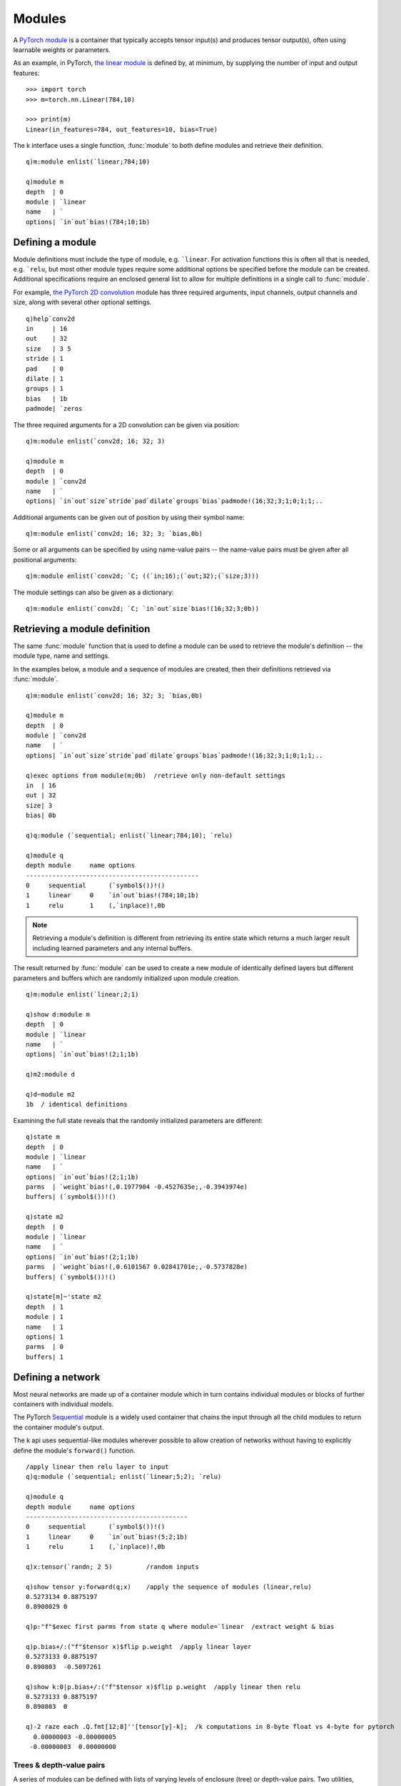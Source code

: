 .. _modules:

Modules
=======

A `PyTorch module <https://pytorch.org/docs/stable/nn.html>`_ is a container that typically accepts tensor input(s) and produces tensor output(s),
often using learnable weights or parameters.

As an example, in PyTorch, `the linear module <https://pytorch.org/docs/stable/generated/torch.nn.Linear.html#torch.nn.Linear>`_ is defined by, at minimum, by supplying the number of input and output features:

::

   >>> import torch
   >>> m=torch.nn.Linear(784,10)

   >>> print(m)
   Linear(in_features=784, out_features=10, bias=True)

The k interface uses a single function, :func:`module` to both define modules and retrieve their definition.

::

   q)m:module enlist(`linear;784;10)

   q)module m
   depth  | 0
   module | `linear
   name   | `
   options| `in`out`bias!(784;10;1b)

.. _module-args:

Defining a module
^^^^^^^^^^^^^^^^^

.. function:: module(arg) -> module pointer

   | Create a module given type, an optional name and one or more options.

   :param list arg: a symbol scalar, symbol list or enclosed general list defining the type of module, an optional name and settings.
                    At its simplest, the argument is a single scalar indicating the type of module, e.g. ```relu``,
                    or it may be an enclosed general list, e.g. ``(`linear;784;10)`` or ``(`linear;`in`out!784 10)``
                    or some mix of positional and named options.
                    A single general list is enclosed to allow for a tree structure defining multiple modules.
   :return: An :doc:`api-pointer <pointers>` to the allocated module.

Module definitions must include the type of module, e.g. ```linear``.
For activation functions this is often all that is needed, e.g. ```relu``,
but most other module types  require some additional options be specified before the module can be created.
Additional specifications require an enclosed general list to allow for multiple definitions in a single call to :func:`module`.

For example, `the PyTorch 2D convolution <https://pytorch.org/docs/stable/generated/torch.nn.Conv2d.html>`_ module has three required arguments,
input channels, output channels and size, along with several other optional settings.

::

   q)help`conv2d
   in     | 16
   out    | 32
   size   | 3 5
   stride | 1
   pad    | 0
   dilate | 1
   groups | 1
   bias   | 1b
   padmode| `zeros

The three required arguments for a 2D convolution can be given via position:

::

   q)m:module enlist(`conv2d; 16; 32; 3)

   q)module m
   depth  | 0
   module | `conv2d
   name   | `
   options| `in`out`size`stride`pad`dilate`groups`bias`padmode!(16;32;3;1;0;1;1;..

Additional arguments can be given out of position by using their symbol name:

:: 

   q)m:module enlist(`conv2d; 16; 32; 3; `bias,0b)


Some or all arguments can be specified by using name-value pairs -- the name-value pairs must be given after all positional arguments:

::

   q)m:module enlist(`conv2d; `C; ((`in;16);(`out;32);(`size;3)))

The module settings can also be given as a dictionary:

::

   q)m:module enlist(`conv2d; `C; `in`out`size`bias!(16;32;3;0b))


Retrieving a module definition
^^^^^^^^^^^^^^^^^^^^^^^^^^^^^^

The same :func:`module` function that is used to define a module can be used to retrieve the module's definition -- the module type, name and settings.

.. function:: module(ptr) -> dictionary/table
.. function:: module(ptr;flag) -> dictionary/table
   :noindex:

   | Return a dictionary/table with module depth,type,name and options. An optional boolean flag indicates whether all options or only non-default options are to be returned.

   :param module ptr: An :doc:`api-pointer <pointers>` to the allocated module.
   :param boolean flag: An optional flag, set true to return all options, false to only return non-default options. If not specified, the flag uses the :ref:`global setting <settings>` for :ref:`show all options <alloptions>`.
   :return: A dictionary for a single module, a table for a container module.


In the examples below, a module and a sequence of modules are created, then their definitions retrieved via :func:`module`.

::

   q)m:module enlist(`conv2d; 16; 32; 3; `bias,0b)

   q)module m
   depth  | 0
   module | `conv2d
   name   | `
   options| `in`out`size`stride`pad`dilate`groups`bias`padmode!(16;32;3;1;0;1;1;..

   q)exec options from module(m;0b)  /retrieve only non-default settings
   in  | 16
   out | 32
   size| 3
   bias| 0b

   q)q:module (`sequential; enlist(`linear;784;10); `relu)

   q)module q
   depth module     name options                 
   ----------------------------------------------
   0     sequential      (`symbol$())!()         
   1     linear     0    `in`out`bias!(784;10;1b)
   1     relu       1    (,`inplace)!,0b         

.. note::

   Retrieving a module's definition is different from retrieving its entire state which returns a much larger result including learned parameters and any internal buffers.

The result returned by :func:`module` can be used to create a new module of identically defined layers but different parameters and buffers which are randomly initialized upon module creation.

::

   q)m:module enlist(`linear;2;1)

   q)show d:module m
   depth  | 0
   module | `linear
   name   | `
   options| `in`out`bias!(2;1;1b)

   q)m2:module d

   q)d~module m2
   1b  / identical definitions

Examining the full state reveals that the randomly initialized parameters are different:

::

   q)state m
   depth  | 0
   module | `linear
   name   | `
   options| `in`out`bias!(2;1;1b)
   parms  | `weight`bias!(,0.1977904 -0.4527635e;,-0.3943974e)
   buffers| (`symbol$())!()

   q)state m2
   depth  | 0
   module | `linear
   name   | `
   options| `in`out`bias!(2;1;1b)
   parms  | `weight`bias!(,0.6101567 0.02841701e;,-0.5737828e)
   buffers| (`symbol$())!()

   q)state[m]~'state m2
   depth  | 1
   module | 1
   name   | 1
   options| 1
   parms  | 0
   buffers| 1


Defining a network
^^^^^^^^^^^^^^^^^^

Most neural networks are made up of a container module which in turn contains individual modules or blocks of further containers with individual models.

The PyTorch `Sequential <https://pytorch.org/docs/stable/generated/torch.nn.Sequential.html>`_ module is a widely used container that chains the input through all the child modules to return the container module's output.

The k api uses sequential-like modules wherever possible to allow creation of networks without having to explicitly define the module's ``forward()`` function.
 
::

   /apply linear then relu layer to input
   q)q:module (`sequential; enlist(`linear;5;2); `relu)

   q)module q
   depth module     name options              
   -------------------------------------------
   0     sequential      (`symbol$())!()      
   1     linear     0    `in`out`bias!(5;2;1b)
   1     relu       1    (,`inplace)!,0b      

   q)x:tensor(`randn; 2 5)         /random inputs

   q)show tensor y:forward(q;x)    /apply the sequence of modules (linear,relu)
   0.5273134 0.8875197
   0.8908029 0       

   q)p:"f"$exec first parms from state q where module=`linear  /extract weight & bias

   q)p.bias+/:("f"$tensor x)$flip p.weight  /apply linear layer
   0.5273133 0.8875197 
   0.890803  -0.5097261

   q)show k:0|p.bias+/:("f"$tensor x)$flip p.weight  /apply linear then relu
   0.5273133 0.8875197
   0.890803  0        

   q)-2 raze each .Q.fmt[12;8]''[tensor[y]-k];  /k computations in 8-byte float vs 4-byte for pytorch
     0.00000003 -0.00000005
    -0.00000003  0.00000000

Trees & depth-value pairs
*************************

A series of modules can be defined with lists of varying levels of enclosure (tree) or depth-value pairs.
Two utilities, :func:`tree` and :func:`dv`, convert one representation to the other.

.. function:: tree(d) -> tree
.. function:: dv(t) -> depth-value pairs

::

   q)show t:(`a;(`b; enlist(`c;1); enlist(`d;2)))
   `a
   (`b;,(`c;1);,(`d;2))

   q)show d:dv t
   0 `a    
   1 `b    
   2 (`c;1)
   2 (`d;2)

   q)t~tree d
   1b

Using the tree representation, the k api can create a ```sequential`` parent with two nested sequential module blocks.  (Pytorch C++ interface uses templated forward calls that prevents nesting of the Sequential module as supplied, but a subclass, tagged as ```seqnest`` avoids the template and can be nested.)

::

   q)q1:(`seqnest`block1; enlist(`linear;`linear1;10;5); enlist(`relu;`relu1))
   q)q2:(`seqnest`block2; enlist(`linear;`linear2; 5;2); enlist(`relu;`relu2))
   q)t:(`sequential`parent; q1; q2)

   q)t  /tree representation
   `sequential`parent
   (`seqnest`block1;,(`linear;`linear1;10;5);,`relu`relu1)
   (`seqnest`block2;,(`linear;`linear2;5;2);,`relu`relu2)

   q)q:module t

   q)module q
   depth module     name    options               
   -----------------------------------------------
   0     sequential parent  (`symbol$())!()       
   1     seqnest    block1  (`symbol$())!()       
   2     linear     linear1 `in`out`bias!(10;5;1b)
   2     relu       relu1   (,`inplace)!,0b       
   1     seqnest    block2  (`symbol$())!()       
   2     linear     linear2 `in`out`bias!(5;2;1b) 
   2     relu       relu2   (,`inplace)!,0b       


This same network can be defined using depth-value pairs:

::

   q)d:()
   q)d,:(0; `sequential`parent)
   q)d,:(1; `seqnest`block1)
   q)d,:(2;(`linear;`linear1;10;5))
   q)d,:(2; `relu`relu1)
   q)d,:(1; `seqnest`block2)
   q)d,:(2;(`linear;`linear2;5;2))
   q)d,:(2; `relu`relu2)
   q)d:0N 2#d

   q)t~tree d
   1b

   q)d:module d
   q)module[q]~module d
   1b

.. note::

   A layer defined by a single symbol, e.g. ```relu`` or a 2-element list of module type and name need not be enlisted in the tree representation. The symbol(s) will resolve to the correct definition without the ``enlist()``.

For example:

::

   q)tree dv(`sequential`a; enlist(`linear;5;2); `relu`r)
   `sequential`a
   ,(`linear;5;2)
   ,`relu`r

   q)q:module (`sequential`a; enlist(`linear;5;2); `relu`r)

   q)state q
   depth module     name options               parms                            ..
   -----------------------------------------------------------------------------..
   0     sequential a    (`symbol$())!()       (`symbol$())!()                  ..
   1     linear     0    `in`out`bias!(5;2;1b) `weight`bias!((-0.2608652 -0.1890..
   1     relu       r    (,`inplace)!,0b       (`symbol$())!()                  ..


seq utility
***********

The :func:`seq` utility function enlists all but the first element in the supplied list.
If specifying a list in ``k)``, the enlist operator is simpler,
e.g. ``(`a; ,`b; ,(`c;1))`` vs ``(`a; enlist`b; `enlist(`c;1))`` in ``q)``. The :func:`seq` can be used to simplify the tree representation of a model:

.. function:: seq(layers) -> 2-level tree

::

   q)seq`a`b`c
   `a
   ,`b
   ,`c

Tree depth using :func:`dv`:

::

   q)dv seq`a`b`c
   0 `a
   1 `b
   1 `c

:func:`seq` is limited to 2 levels. Here the inner sequence is not translated in its full depth:

::

   q)seq(`a;(`b;(`c;1));`d)
   `a
   ,(`b;(`c;1))
   ,`d

   q)dv seq(`a;(`b;(`c;1));`d)
   0 `a         
   1 (`b;(`c;1))                 / << should be depth 2
   1 `d         

The :func:`seq` call can be embedded at different depths:

::

   q)dv (`a;seq(`b;(`c;1));`d)
   0 `a    
   1 `b    
   2 (`c;1)
   1 `d    

   q)dv (`a;seq(`b;(`c;1));`d;seq`e`f)
   0 `a    
   1 `b    
   2 (`c;1)
   1 `d    
   1 `e    
   2 `f    

In the following example, two blocks are created with enlisted ```linear`` and ```relu`` layers:

::

   q)q1:(`seqnest`block1; enlist(`linear;`linear1;10;5); enlist(`relu;`relu1))
   q)q2:(`seqnest`block2; enlist(`linear;`linear2; 5;2); enlist(`relu;`relu2))
   q)t:(`sequential`parent; q1; q2)

The :func:`seq` utility function can be used to in place of repeating the ``enlist()`` calls:

::

   q)q1:seq(`seqnest`block1; (`linear;`linear1;10;5); `relu`relu1)
   q)q2:seq(`seqnest`block2; (`linear;`linear2; 5;2); `relu`relu2)
   q)t:(`sequential`parent; q1; q2)

.. _module-names:

Naming modules
^^^^^^^^^^^^^^

Modules can be named: this is optional for the parent module, whereas child modules are given the name of their sequence in the parent if no name supplied.

This first example defines a sequential model with names for the parent and each child layer:

::

   q)q1:seq(`seqnest`block1; (`linear;`linear1;10;5); `relu`relu1)
   q)q2:seq(`seqnest`block2; (`linear;`linear2; 5;2); `relu`relu2)
   q)q:module(`sequential`seq; q1; q2)

   q)module q
   depth module     name    options               
   -----------------------------------------------
   0     sequential seq     (`symbol$())!()       
   1     seqnest    block1  (`symbol$())!()       
   2     linear     linear1 `in`out`bias!(10;5;1b)
   2     relu       relu1   (,`inplace)!,0b       
   1     seqnest    block2  (`symbol$())!()       
   2     linear     linear2 `in`out`bias!(5;2;1b) 
   2     relu       relu2   (,`inplace)!,0b       

   q)0N 1#names q               /module names
   seq               
   seq.block1        
   seq.block1.linear1
   seq.block1.relu1  
   seq.block2        
   seq.block2.linear2
   seq.block2.relu2  

   q)0N 1#parmnames q           /parameter names
   seq.block1.linear1.weight
   seq.block1.linear1.bias  
   seq.block2.linear2.weight
   seq.block2.linear2.bias  

Defining the same network without supplying any names: 

::

   q)q1:seq(`seqnest; (`linear;10;5); `relu)
   q)q2:seq(`seqnest; (`linear; 5;2); `relu)
   q)m:module(`sequential; q1; q2)

   q)module m
   depth module     name options               
   --------------------------------------------
   0     sequential      (`symbol$())!()       
   1     seqnest    0    (`symbol$())!()       
   2     linear     0    `in`out`bias!(10;5;1b)
   2     relu       1    (,`inplace)!,0b       
   1     seqnest    1    (`symbol$())!()       
   2     linear     0    `in`out`bias!(5;2;1b) 
   2     relu       1    (,`inplace)!,0b       

   q)0N 1#names m  /module names
      
   0  
   0.0
   0.1
   1  
   1.0
   1.1

   q)0N 1#parmnames m  /parameter names
   0.0.weight
   0.0.bias  
   1.0.weight
   1.0.bias  

Module state
^^^^^^^^^^^^

The full definition and state of a module or set of modules is returned by the :func:`state` function.  It returns a dictionary for a single module or a table for a container of modules (even if the container is empty).


.. function:: state(ptr) -> dictionary/table
.. function:: state(ptr;flag) -> dictionary/table
   :noindex:

   | Return a dictionary/table with module depth, type, name, options, parameters and buffers. An optional boolean flag indicates whether all options or only non-default options are to be returned.

   :param module ptr: An :doc:`api-pointer <pointers>` to the allocated module.
   :param boolean flag: An optional flag, set true to return all options, false to only return non-default options. If not specified, the flag uses the :ref:`global setting <settings>` for :ref:`show all options <alloptions>`.
   :return: Returns a dictionary for a single module, returns a table for container modules, one row per parent and all child modules.

This first example shows the state dictionary of a single linear module:

::

   q)a:module enlist(`linear;`example;2;1)

   q)show s:state a
   depth  | 0
   module | `linear
   name   | `example
   options| `in`out`bias!(2;1;1b)
   parms  | `weight`bias!(,-0.4117883 -0.7008631e;,0.03681418e)
   buffers| (`symbol$())!()

   q)b:module s        /create an identical module, equivalent to pytorch module.clone() method

   q)state[b]~state a  /identical state
   1b

   q)ptr each(a;b)     /different internal pointers
   53174592 53176528

   q)ref each(a;b)     /no other references
   1 1

This second example shows the state table for a sequential container module:

::

   q)q:module((0;`sequential); (1; (`linear;64;10)); (1;`relu))

   q)show s:state q
   depth module     name options                 parms                          ..
   -----------------------------------------------------------------------------..
   0     sequential      (`symbol$())!()         (`symbol$())!()                ..
   1     linear     0    `in`out`bias!(64;10;1b) `weight`bias!((0.002459586 0.08..
   1     relu       1    (,`inplace)!,0b         (`symbol$())!()                ..

The state can be used to define a clone of the network, or saved to file and retrieved later to re-create the module and its parameters:

::

   q)q2:module s

   q)save`:/tmp/s
   `:/tmp/s

   q)q3:module get`:/tmp/s

   q)count distinct state each(q;q2;q3)
   1

   q)count distinct ptr each(q;q2;q3)
   3

Module help
^^^^^^^^^^^^

help
****

The :func:`help` function with the argument ```module`` will return a table of all available modules along with their equivalent name in Pytorch and a dictionary of example options.

::

   q)5?help`module
   module     pytorch                        options                            ..
   -----------------------------------------------------------------------------..
   reflect2d  "torch.nn.ReflectionPad2d"     (,`pad)!,1 1 2 0                   ..
   maxpool1d  "torch.nn.MaxPool1d"           `size`stride`pad`dilate`ceiling!(3;..
   rrelu      "torch.nn.RReLU"               `lower`upper`inplace!(0.125;0.33333..
   layernorm  "torch.nn.LayerNorm"           `shape`eps`affine!(32 10;1e-05;1b) ..
   fmaxpool2d "torch.nn.FractionalMaxPool2d" `size`outsize`ratio!(2 4;16 32;()) ..

If :func:`help` is called with an individual module, it will return the example options dictionary:

::

   q)help`linear
   in  | 784
   out | 10
   bias| 1b

   q)help`conv2d
   in     | 16
   out    | 32
   size   | 3 5
   stride | 1
   pad    | 0
   dilate | 1
   groups | 1
   bias   | 1b
   padmode| `zeros

str
***

The :func:`str` function outputs the string representation of a module in PyTorch terms: from the api, :func:`str` allows for an approximate visual comparison of the C++ modules with the modules originating in python.

.. function:: str(module) -> string

   | Returns the PyTorch string representation of the module with embedded newlines.

In python:

::

   >>> m=torch.nn.Sequential(torch.nn.Linear(784,10),torch.nn.ReLU())

   >>> print(m)
   Sequential(
     (0): Linear(in_features=784, out_features=10, bias=True)
     (1): ReLU()
   )

In k:

::

   q)m:module seq(`sequential; (`linear;784;10); `relu)

   / output is a string with embedded newlines
   q)str m 
   "torch::nn::Sequential(\n  (0): torch::nn::Linear(in_features=784, out_featur..

   q)-2 str m;
   torch::nn::Sequential(
     (0): torch::nn::Linear(in_features=784, out_features=10, bias=true)
     (1): torch::nn::ReLU()
   )

.. index:: forward
.. _forward:

Forward calculation
^^^^^^^^^^^^^^^^^^^

The forward calculation of single module or a sequence of modules takes input tensor(s) and feeds the tensor(s) through the set of modules, passing the output of one module as the input of the next module through to the final layer. The output of the final layer is returned as the output of the network.

Most modules accept a single tensor as input and return a single output tensor, multiple inputs can occur for recurrent networks (inputs and previous hidden state), along with generative networks that take some information on the object to be generated along with the random inputs.

.. function:: forward(module;input;..) -> tensor result
.. function:: nforward(module;input;..) -> tensor result
.. function:: eforward(module;input;..) -> tensor result
.. function:: evaluate(module;input;..) -> k array result

   :param pointer module: An :doc:`api-pointer <pointers>` to the allocated module.
   :param tensor input: A single tensor/k array or a list of tensors/arrays, depending on the module requirement.
   :return: :func:`forward`, :func:`eforward` and :func:`nforward` return tensor result(s), :func:`evaluate` returns k array(s).

To train the model (training mode and automatic gradient calculation on), use :func:`forward`.

To use training mode but no gradient calculation, use :func:`nforward`.
This is an unusual combination of settings -- one example is during recalculation of `batchnorm statistics <https://ktorch.readthedocs.io/en/latest/swa.html#update-batchnorm-layers>`_ after weight averaging.

Functions :func:`eforward` and :func:`evaluate` turn off both training mode and gradient calculations and are both intended for inference, i.e. running the previously trained model to make predictions or some other classification or result on data not used as part of the training.
The :func:`eforward` function returns tensor(s) and :func:`evaluate` returns k array(s).

Module inputs
^^^^^^^^^^^^^

Module input is often a single tensor or might include a sequence and hidden state(s) for recurrent networks, or a class and random noise for a generative model.

For the simplest case, one input tensor and one output tensor:

::

   q)r:forward(m;3 3#1e)              /use k array as input
   q)tensor r
   -0.02664497 0.3843636 -0.01880136
   -0.02664497 0.3843636 -0.01880136
   -0.02664497 0.3843636 -0.01880136

   q)x:tensor 3 3#1e
   q)use[r]forward(m; x)               /use tensor as input

   q)tensor r
   -0.02664497 0.3843636 -0.01880136
   -0.02664497 0.3843636 -0.01880136
   -0.02664497 0.3843636 -0.01880136
   
   q)to(m; `cuda)   /move module to default CUDA device

   /k input is converted to tensor on same device as 1st parameter of module
   q)use[r]forward(m; 3 3#1e)

   q)tensor r
   -0.02664497 0.3843636 -0.01880136
   -0.02664497 0.3843636 -0.01880136
   -0.02664497 0.3843636 -0.01880136

   q)device r
   `cuda:0

   /if tensor supplied, it should be on the same device and of the same data type as the module parameters
   q)evaluate(m;x)
   'Expected all tensors to be on the same device, but found at least two devices, cuda:0 and cpu! (when checking arugment for argument mat1 in method wrapper_addmm)
     [0]  evaluate(m;x)
          ^

   q)evaluate(m;3 3#1.0)
   'expected scalar type Float but found Double
     [0]  evaluate(m;3 3#1.0)
          ^

   q)evaluate(m;3 3#1e)
   -0.02664497 0.3843636 -0.01880136
   -0.02664497 0.3843636 -0.01880136
   -0.02664497 0.3843636 -0.01880136

An example of multiple inputs and outputs is the `LSTM module <https://pytorch.org/docs/stable/generated/torch.nn.LSTM.html>`_, which accepts either a single input tensor, or three input tensors, one input and two containing the module's hidden state. Recurrent modules like ``LSTM`` are more complicated as they return both an output tensor and one or more tensors describing the hidden state.  The hidden state is usually added to the next input during training.

::

   q)m:module enlist(`lstm;64;512;2;1b;1b)  /input:64, hidden:512, layers:2, bias:true, batchfirst:true

   q)x:tensor(`randn; 30 50 64)   /batch size 30, sequence of 50, input size of 64

   q)v:forward(m;x)               /input single tensor, return tensor, two tensors defining hidden state

   q)size v
   30 50 512
   2  30 512
   2  30 512

   q)yhat:tensor(v;0)                 /extract model output for use in calculating loss, backprop..

   q)use[x]tensor(`randn; 30 50 64)   /simulate new inputs
   q)vector(v;0;x)                    /replace output in vector w'hidden state
   q)use[v]forward(m;v)               /repeat forward call supplying 3 tensors

   q)x:tensor(`randn; 30 50 64)       /simulate new inputs
   q)h1:tensor(v;1)                   /extract hidden state as tensors
   q)h2:tensor(v;2)
   q)use[v]forward(m;x;h1;h2)          /alternate ways to supply 3 tensor inputs
   q)use[v]forward(m; (x;h1;h2))
   
Other operations
^^^^^^^^^^^^^^^^

to
**

The function :func:`to` is similar to the `Pytorch method module.to() <https://pytorch.org/docs/stable/generated/torch.nn.Module.html?highlight=#torch.nn.Module.to>`_.

.. function:: to(ptr;options) -> null
.. function:: to(ptr;options;async-flag) -> null
   :noindex:

   :param module ptr: An :doc:`api-pointer <pointers>` to the allocated module.
   :param symbol options: A symbol for device and/or data type, e.g. ```cuda`` or ```double`` or ```cuda`double``.
   :param boolean flag: async-flag, true or false, ``1b`` or ``0b``, default is false. If true, and if CPU tensors are in pinned memory, the transfer to GPU will be performed asyncronously.

The most common use is to define a module on the CPU, then move to a CUDA device if available.

::

   q)m:module enlist(`linear;784;10)

   q)to(m;`cuda)    /move to default CUDA device

   q)to(m;`cuda:1)  /move to a specific CUDA device

   q)p:parms m

   q)device p
   weight| cuda:1
   bias  | cuda:1


clone
*****

Function :func:`clone` makes a deep copy of the supplied module, copying all options, tensors and buffers.

.. function:: clone(module) -> copy of module

::

   q)a:module enlist(`linear;784;10)
   q)b:clone(a)

   q)p1:parms a
   q)p2:parms b

   q)dict[p1]~dict p2  /all parameter values match
   1b

   q)ptr[p1]=ptr p2    /but different pointers, i.e. tensors
   weight| 0
   bias  | 0

.. index:: training

.. _module-training:

training
********

Function :func:`training` reports or resets the training mode of the given module:

.. function:: training(module) -> boolean
.. function:: training(module;flag) -> null
   :noindex:

   :param module ptr: An :doc:`api-pointer <pointers>` to an allocated module.
   :param boolean flag: optional training flag, ``1b`` or ``0b``.  If supplied sets the training mode on/off.
   :return: if flag supplied, then null returned, else the current state of the module's training mode.

::

   q)training m
   1b

   q)training(m;0b)

   q)training m
   0b

Module namelists
^^^^^^^^^^^^^^^^

Modules contain submodules, parameters and buffers, with the following functions defined to return the names and module types as symbols.

names
*****

The :func:`names` function returns the names of all child modules contained in the top-level module or in a specified child(specified by name or position) in the top-level module.


.. function:: names(module) -> symbols
.. function:: names(module;childname) -> symbols
   :noindex:
.. function:: names(module;childindex) -> symbols
   :noindex:

   :param pointer module: An :doc:`api-pointer <pointers>` to an allocated module.
   :param symbol childname: the name of a child module (optional)
   :param long   childindex: the index of a child module (optional)
   :return: if no child name or index given, returns the names of all modules contained by the given module, else all modules contained in the given child.

::

   q)m:module`transformer

   q)0N 1#names m
   encoder                            
   encoder.layers                     
   encoder.layers.0                   
   encoder.layers.0.self_attn         
   encoder.layers.0.self_attn.out_proj
   encoder.layers.0.linear1           
   encoder.layers.0.dropout           
   encoder.layers.0.linear2           
   encoder.layers.0.norm1             
   encoder.layers.0.norm2             
   encoder.layers.0.dropout1          
   encoder.layers.0.dropout2          
   encoder.layers.1                   
   encoder.layers.1.self_attn         
   ..

   q)0N 1#names(m;`encoder.layers.0)
   self_attn         
   self_attn.out_proj
   linear1           
   dropout           
   linear2           
   norm1             
   norm2             
   dropout1          
   dropout2          

childnames
**********

The :func:`childnames` function works similarly to the :func:`names` function except that it only returns the names of the immediate children of the module or the module's child named in the optional 2nd argument.

.. function:: childnames(module) -> symbols
.. function:: childnames(module;childname) -> symbols
   :noindex:
.. function:: childnames(module;childindex) -> symbols
   :noindex:

   :param pointer module: An :doc:`api-pointer <pointers>` to an allocated module.
   :param symbol childname: the name of a child module (optional)
   :param long   childindex: the index of a child module (optional)
   :return: if no child name or index supplied, returns the names of the immediate child modules contained by the given module, else the child modules contained in the given child.

::

   q)m:module`transformer

   q)childnames m
   `encoder`decoder

   q)names(m;`encoder.layers)
   `0`0.self_attn`0.self_attn.out_proj`0.linear1`0.dropout`0.linear2`0.norm1`0.n..

   q)childnames(m;`encoder.layers)
   `0`1`2`3`4`5

parmnames
*********

The :func:`parmnames` function returns all parameter names for a module or the subset of parameter names contained in a specified child (and all subsequent child modules contained by that child).

.. function:: parmnames(module) -> symbols
.. function:: parmnames(module;childname) -> symbols
   :noindex:
.. function:: parmnames(module;childindex) -> symbols
   :noindex:

   :param pointer module: An :doc:`api-pointer <pointers>` to an allocated module.
   :param symbol childname: the name of a child module (optional)
   :param long   childindex: the index of a child module (optional)
   :return: if no child name or index supplied, returns all the parameter names in the module, else only those in indicated child and below.

::

   q)m:module seq(`sequential; (`linear;`fc;256;64;0b); (`batchnorm2d;`bnorm;64); `relu`relu)

   q)parmnames m
   `fc.weight`bnorm.weight`bnorm.bias

   q)names m
   `fc`bnorm`relu

   q)parmnames(m;`bnorm)
   `weight`bias

   q)parmnames(m;1)
   `weight`bias

buffernames
***********

The :func:`buffernames` function returns all buffer names for a module or the subset of buffer names contained in a specified child (and all subsequent child modules contained by that child).

.. function:: buffernames(module) -> symbols
.. function:: buffernames(module;childname) -> symbols
   :noindex:
.. function:: buffernames(module;childindex) -> symbols
   :noindex:

   :param pointer module: An :doc:`api-pointer <pointers>` to an allocated module.
   :param symbol childname: the name of a child module (optional)
   :param long   childindex: the index of a child module (optional)
   :return: if no child name or index supplied, returns all the buffer names in the module, else only those in indicated child and below.

::

   q)m:module seq(`sequential; (`linear;`fc;256;64); (`batchnorm2d;`bnorm;64); `relu)

   q)buffernames m
   `bnorm.running_mean`bnorm.running_var`bnorm.num_batches_tracked

   q)buffernames(m;`bnorm)
   `running_mean`running_var`num_batches_tracked

   q)buffernames(m;1)
   `running_mean`running_var`num_batches_tracked

objtype
*******

.. function:: objtype(module) -> type

   :param pointer module: An :doc:`api-pointer <pointers>` to an allocated module.
   :return: A symbol indicating the module type.

::

   q)m:module seq(`sequential; (`linear;`fc;256;64;0b); (`batchnorm2d;`bnorm;64); `relu`relu)

   q)objtype m
   `sequential

   q)c:children m

   q)objtype each c
   fc   | linear
   bnorm| batchnorm2d
   relu | relu

   q)free'[c];


moduletypes
***********

The :func:`moduletypes` function maps module names to their types:

.. function:: moduletypes(module) -> dictionary 
.. function:: moduletypes(module;types) -> dictionary 
   :noindex:

   :param pointer module: An :doc:`api-pointer <pointers>` to an allocated module.
   :param symbol types: An optional scalar/list of module type(s).
   :return: If a scalar module type is supplied as a 2nd argument, result is a symbol list of module names matching the given type. If a list of types is given, or no types, a dictionary mapping names to corresponding types is returned.

::

   q)m:module seq(`sequential; (`linear;`linear1;128;64); `relu`f1; (`linear;`linear2;64;10); `relu`f2)

   q)moduletypes m
          | sequential
   linear1| linear
   f1     | relu
   linear2| linear
   f2     | relu

   q)moduletypes(m;`sequential)  / root module key is ` regardless if given name.
   ,`

   q)moduletypes(m;`linear)
   `linear1`linear2

   q)moduletypes(m;`linear`relu)
   linear1| linear
   f1     | relu
   linear2| linear
   f2     | relu


parmtypes
*********

The :func:`parmtypes` function maps parameter names to their module type:

.. function:: parmtypes(module) -> dictionary 

   :param pointer module: An :doc:`api-pointer <pointers>` to an allocated module, model or optimizer.
   :return: Returns a k dictionary mapping parameter name to underlying module type.

::

   q)q:module seq(`sequential; (`conv2d;`a;3;64;3); (`batchnorm2d;`b;64); (`relu;`c))

   q)parmtypes q
   a.weight| conv2d
   a.bias  | conv2d
   b.weight| batchnorm2d
   b.bias  | batchnorm2d

The mapping can be used to distinguish parameters for :ref:`optimizer groups <optgroups>`
or for special :ref:`parameter initialization<init>`:

::

   q)w:{x where x like "*.weight"}where parmtypes[q]=`conv2d

   q){xnormal(x;y;gain`relu)}[q]'[w]; /xavier initialization for conv layers
   

Module objects
^^^^^^^^^^^^^^

Given a module (or :doc:`model <model>` or :doc:`optimizer <opt>`), the functions :ref:`modules() <modulesfn>` and :ref:`children() <children>` return k dictionaries with keys of module names and values of module pointers whereas :ref:`child() <childfn>` returns a single module pointer.

.. _modulesfn:

module tree
***********

The :ref:`modules() <modules>` function returns the full sub-tree of modules of the entire module or starting from the indicated child name/index.

.. function:: modules(module) -> dictionary of modules
.. function:: modules(module;childname) -> dictionary of modules in named child module
   :noindex:
.. function:: modules(module;childindex) -> dictionary of modules in indexed child module
   :noindex:

   :param pointer module: An :doc:`api-pointer <pointers>` to an allocated module.
   :param symbol childname: the name of a child module (optional)
   :param long   childindex: the index of a child module (optional)
   :return: if no child name or index supplied, returns a map of module name to module pointer for all submodules, else only those in the indicated child and below.

::

   q)m:module`transformer

   q)show d:modules m
   encoder                            | 146865120
   encoder.layers                     | 146865216
   encoder.layers.0                   | 146865328
   encoder.layers.0.self_attn         | 146865440
   encoder.layers.0.self_attn.out_proj| 146865568
   encoder.layers.0.linear1           | 146865680
   encoder.layers.0.dropout           | 146865792
   encoder.layers.0.linear2           | 146865904
   encoder.layers.0.norm1             | 146866016
   encoder.layers.0.norm2             | 146866128
   encoder.layers.0.dropout1          | 146866240
   encoder.layers.0.dropout2          | 146866352
   encoder.layers.1                   | 146866464
   encoder.layers.1.self_attn         | 146801664
   ..

.. _children:

children
********

The :ref:`children() <children>` function returns only the direct children of the module or the indicated main module child named or indexed.

.. function:: children(module) -> dictionary of direct child modules
.. function:: children(module;childname) -> dictionary of direct children in named child module
   :noindex:
.. function:: children(module;childindex) -> dictionary of direct children in indexed child module
   :noindex:

   :param pointer module: An :doc:`api-pointer <pointers>` to an allocated module.
   :param symbol childname: the name of a child module (optional)
   :param long   childindex: the index of a child module (optional)
   :return: if no child name or index supplied, returns a map of module name to module pointer for direct child modules for the given module or those in the indicated child (but not below as in the :ref:`modules() <modules>` function).

::

   q)m:module`transformer

   q)show c:children m
   encoder| 146881552
   decoder| 146864528

   q)free c
   q)show c:children(m; `encoder.layers.0)
   self_attn| 146865024
   linear1  | 146739072
   dropout  | 62198416 
   linear2  | 146840784
   norm1    | 146815792
   norm2    | 146739552
   dropout1 | 146746080
   dropout2 | 146857536

.. _childfn:

child
*****

The :func:`child` function returns a single module pointer.

.. function:: child(module;childname) -> module of named child
.. function:: child(module;childindex) -> module of indexed child
   :noindex:

   :param pointer module: An :doc:`api-pointer <pointers>` to an allocated module.
   :param symbol childname: the name of a child module
   :param long   childindex: the index of a child module
   :return: Returns an :doc:`api-pointer <pointers>` to the named/indexed child.

::

   q)m:module`transformer

   q)c:child(m; `decoder.layers.0.multihead_attn)

   q)-2 str c;
   torch::nn::MultiheadAttention(
     (out_proj): torch::nn::Linear(in_features=512, out_features=512, bias=true)
   )

parm
****
Retrieve single parameter from given module:

.. function:: parm(module;name) -> tensor

   :param pointer module: An :doc:`api-pointer <pointers>` to an allocated module.
   :param symbol name: The name of a module parameter, at any level in the module

   :return: An :doc:`api-pointer <pointers>` to the parameter tensor.

::

   q)m:module enlist(`batchnorm2d;64)
   q)parmnames m
   `weight`bias

   q)b:parm(m;`bias)
   q)tensor b
   0 0 0 0 0 0 0 0 0 0 0 0 0 0 0 0 0 0 0 0 0 0 0 0 0 0 0 0 0 0 0 0 0 0 0 0 0 0 0..

Parameters of child modules are indicated with ``.``, e.g. ``parent.child.weight``.

::

   q)m:module`transformer
   q)show s:rand parmnames m
   `decoder.layers.1.norm1.weight

   q)t:parm(m;s)
   q)size t
   ,512


:func:`parm` may also be called with a 3rd argument of values to assign to the parameter:

.. function:: parm(module;name;value) -> null

   :param pointer module: An :doc:`api-pointer <pointers>` to an allocated module.
   :param symbol name: The name of a module parameter, at any level in the module
   :param tensor value: An :doc:`api-pointer <pointers>` to an allocated tensor; the module parameter will be set to this tensor's values; the value(s) may also be given as a k scalar, list or multi-dimensional array.

   :return: Resets the parameter named with the supplied values, returns null.

::

   q)m:module enlist(`batchnorm2d;64)
   q)b:parm(m;`bias)

   q)tensor b
   0 0 0 0 0 0 0 0 0 0 0 0 0 0 0 0 0 0 0 0 0 0 0 0 0 0 0 0 0 0 0 0 0 0 0 0 0 0 0..

   q)parm(m;`bias; .0001)
   q)tensor b
   0.0001 0.0001 0.0001 0.0001 0.0001 0.0001 0.0001 0.0001 0.0001 0.0001 0.0001 ..

buffer
******
Retrieve a single buffer from a given module or reset its values. Arguments and syntax are the same as for :func:`parm`.

::

   q)m:module enlist(`batchnorm2d;64)

   q)buffernames m
   `running_mean`running_var`num_batches_tracked

   q)tensor t:buffer(m;`running_var)
   1 1 1 1 1 1 1 1 1 1 1 1 1 1 1 1 1 1 1 1 1 1 1 1 1 1 1 1 1 1 1 1 1 1 1 1 1 1 1..

parms
*****
.. function:: parms(module) -> tensor dictionary
.. function:: parms(module;child) -> tensor dictionary
   :noindex:

   :param pointer module: An :doc:`api-pointer <pointers>` to an allocated module.
   :return: A tensor dictionary of parameters in the given module.

::

   q)m:module`sequential
   q)module(m; enlist(`linear;`linear1;128;64))
   q)module(m; enlist(`batchnorm2d;`bnorm;128))
   q)module(m; `relu`f1)
   q)module(m; enlist(`linear;`linear2;64;10))
   q)module(m; `relu`f2)

   q)p:parms m

   q)class p
   `dictionary

   q)objtype p
   `parameter

   q)0N 1#names p
   linear1.weight
   linear1.bias  
   bnorm.weight  
   bnorm.bias    
   linear2.weight
   linear2.bias  

buffers
*******
.. function:: buffers(module) -> tensor dictionary
.. function:: buffers(module;child) -> tensor dictionary
   :noindex:

   :param pointer module: An :doc:`api-pointer <pointers>` to an allocated module.
   :return: A tensor dictionary of buffers in the given module.

::

   q)m:module`sequential
   q)module(m; enlist(`linear;`linear1;128;64))
   q)module(m; enlist(`batchnorm2d;`bnorm;128))

   q)b:buffers m

   q)objtype b
   `buffer

   q)0N 1#names b
   bnorm.running_mean       
   bnorm.running_var        
   bnorm.num_batches_tracked

   q)bn:buffers(m;`bnorm)
   q)names bn
   `running_mean`running_var`num_batches_tracked

   q)dict bn
   running_mean       | 0 0 0 0 0 0 0 0 0 0 0 0 0 0 0 0 0 0 0 0 0 0 0 0 0 0 0 0 ..
   running_var        | 1 1 1 1 1 1 1 1 1 1 1 1 1 1 1 1 1 1 1 1 1 1 1 1 1 1 1 1 ..
   num_batches_tracked| 0


Other information
^^^^^^^^^^^^^^^^^

inputmodule
***********

Given a sequence of modules, :func:`inputmodule` returns the type of module that accepts the first input through the network.

.. function:: inputmodule(module) -> symbol

   :param pointer module: An :doc:`api-pointer <pointers>` to an allocated module.
   :return: The type of module that accepts the first input given to the network.

::

   q)q:module(`sequential; enlist(`linear;50;10); `relu; `drop)

   q)-2 str q;
   torch::nn::Sequential(
     (0): torch::nn::Linear(in_features=50, out_features=10, bias=true)
     (1): torch::nn::ReLU()
     (2): torch::nn::Dropout(p=0.5, inplace=false)
   )

   q)inputmodule q
   `linear

   q)outputmodule q
   `drop

outputmodule
************

Given a sequence of modules, :func:`outputmodule` returns the type of module that produces the final output.

.. function:: outputmodule(module) -> symbol

   :param pointer module: An :doc:`api-pointer <pointers>` to an allocated module.
   :return: The type of module that handles the final output of the network.

::

   q)q:module(`sequential; enlist(`linear;50;10); `relu; `drop)

   q)-2 str q;
   torch::nn::Sequential(
     (0): torch::nn::Linear(in_features=50, out_features=10, bias=true)
     (1): torch::nn::ReLU()
     (2): torch::nn::Dropout(p=0.5, inplace=false)
   )

   q)inputmodule q
   `linear

   q)outputmodule q
   `drop
